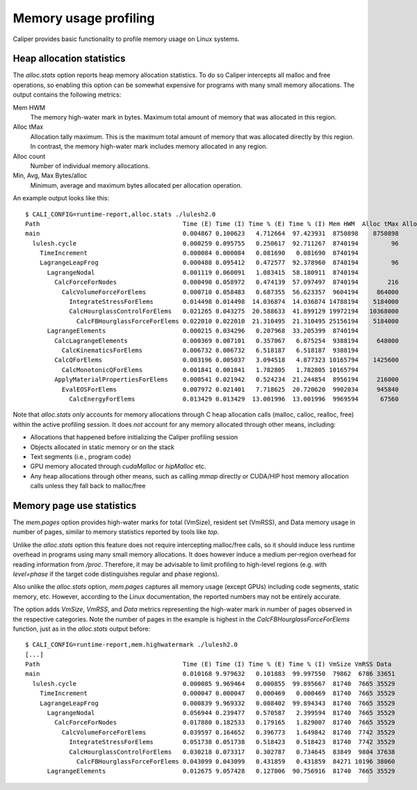 Memory usage profiling
================================

Caliper provides basic functionality to profile memory usage on Linux systems.

Heap allocation statistics
--------------------------------

The `alloc.stats` option reports heap memory allocation statistics.
To do so Caliper intercepts all malloc and free operations, so enabling
this option  can be somewhat expensive for programs with many small memory
allocations. The output contains the following metrics:

Mem HWM
    The memory high-water mark in bytes. Maximum total amount of memory that
    was allocated in this region.

Alloc tMax
    Allocation tally maximum. This is the maximum total amount of memory that was
    allocated directly by this region. In contrast, the memory high-water mark
    includes memory allocated in any region.

Alloc count
    Number of individual memory allocations.

Min, Avg, Max Bytes/alloc
    Minimum, average and maximum bytes allocated per allocation operation.

An example output looks like this: ::

    $ CALI_CONFIG=runtime-report,alloc.stats ./lulesh2.0
    Path                                       Time (E) Time (I) Time % (E) Time % (I) Mem HWM  Alloc tMax Alloc count Min Bytes/alloc Avg Bytes/alloc Max Bytes/alloc
    main                                       0.004867 0.100623   4.712664  97.423931  8750898    8750898          71               1          124779          864000
      lulesh.cycle                             0.000259 0.095755   0.250617  92.711267  8740194         96          10              96              96              96
        TimeIncrement                          0.000084 0.000084   0.081690   0.081690  8740194
        LagrangeLeapFrog                       0.000488 0.095412   0.472577  92.378960  8740194         96          20              96              96              96
          LagrangeNodal                        0.001119 0.060091   1.083415  58.180911  8740194
            CalcForceForNodes                  0.000490 0.058972   0.474139  57.097497  8740194        216           2              24             108             192
              CalcVolumeForceForElems          0.000710 0.058483   0.687355  56.623357  9604194     864000          40          216000          216000          216000
                IntegrateStressForElems        0.014498 0.014498  14.036874  14.036874 14788194    5184000          30         1728000         1728000         1728000
                CalcHourglassControlForElems   0.021265 0.043275  20.588633  41.899129 19972194   10368000          60         1728000         1728000         1728000
                  CalcFBHourglassForceForElems 0.022010 0.022010  21.310495  21.310495 25156194    5184000          30         1728000         1728000         1728000
          LagrangeElements                     0.000215 0.034296   0.207968  33.205399  8740194
            CalcLagrangeElements               0.000369 0.007101   0.357067   6.875254  9388194     648000          30          216000          216000          216000
              CalcKinematicsForElems           0.006732 0.006732   6.518187   6.518187  9388194
            CalcQForElems                      0.003196 0.005037   3.094518   4.877323 10165794    1425600          60          216000          237600          259200
              CalcMonotonicQForElems           0.001841 0.001841   1.782805   1.782805 10165794
            ApplyMaterialPropertiesForElems    0.000541 0.021942   0.524234  21.244854  8956194     216000          10          216000          216000          216000
              EvalEOSForElems                  0.007972 0.021401   7.718625  20.720620  9902034     945840        1540             984           19636           67560
                CalcEnergyForElems             0.013429 0.013429  13.001996  13.001996  9969594      67560         350             984           45988           67560

Note that `alloc.stats` *only* accounts for memory allocations through C
heap allocation calls (malloc, calloc, realloc, free) within the active profiling
session. It does *not* account for any memory allocated through other means,
including:

* Allocations that happened before initializing the Caliper profiling session
* Objects allocated in static memory or on the stack
* Text segments (i.e., program code)
* GPU memory allocated through `cudaMalloc` or `hipMalloc` etc.
* Any heap allocations through other means, such as calling `mmap` directly or
  CUDA/HIP host memory allocation calls unless they fall back to malloc/free

Memory page use statistics
--------------------------------

The `mem.pages` option provides high-water marks for total (VmSize), resident
set (VmRSS), and Data memory usage in number of pages, similar to memory
statistics reported by tools like `top`.

Unlike the `alloc.stats` option this feature does not require intercepting
malloc/free calls, so it should induce less runtime overhead in programs using many
small memory allocations. It does however induce a medium per-region overhead for
reading information from `/proc`. Therefore, it may be advisable to limit profiling
to high-level regions (e.g. with `level=phase` if the target code distinguishes
regular and phase regions).

Also unlike the `alloc.stats` option, `mem.pages` captures all memory usage
(except GPUs) including code segments, static memory, etc. However, according to
the Linux documentation, the reported numbers may not be entirely accurate.

The option adds `VmSize`, `VmRSS`, and `Data` metrics representing the high-water
mark in number of pages observed in the respective categories. Note the number of
pages in the example is highest in the `CalcFBHourglassForceForElems` function,
just as in the `alloc.stats` output before: ::

    $ CALI_CONFIG=runtime-report,mem.highwatermark ./lulesh2.0
    [...]
    Path                                       Time (E) Time (I) Time % (E) Time % (I) VmSize VmRSS Data
    main                                       0.010168 9.979632   0.101883  99.997550  79862  6786 33651
      lulesh.cycle                             0.000085 9.969464   0.000855  99.895667  81740  7665 35529
        TimeIncrement                          0.000047 0.000047   0.000469   0.000469  81740  7665 35529
        LagrangeLeapFrog                       0.000839 9.969332   0.008402  99.894343  81740  7665 35529
          LagrangeNodal                        0.056944 0.239477   0.570587   2.399594  81740  7665 35529
            CalcForceForNodes                  0.017880 0.182533   0.179165   1.829007  81740  7665 35529
              CalcVolumeForceForElems          0.039597 0.164652   0.396773   1.649842  81740  7742 35529
                IntegrateStressForElems        0.051738 0.051738   0.518423   0.518423  81740  7742 35529
                CalcHourglassControlForElems   0.030218 0.073317   0.302787   0.734645  83849  9804 37638
                  CalcFBHourglassForceForElems 0.043099 0.043099   0.431859   0.431859  84271 10196 38060
          LagrangeElements                     0.012675 9.057428   0.127006  90.756916  81740  7665 35529
